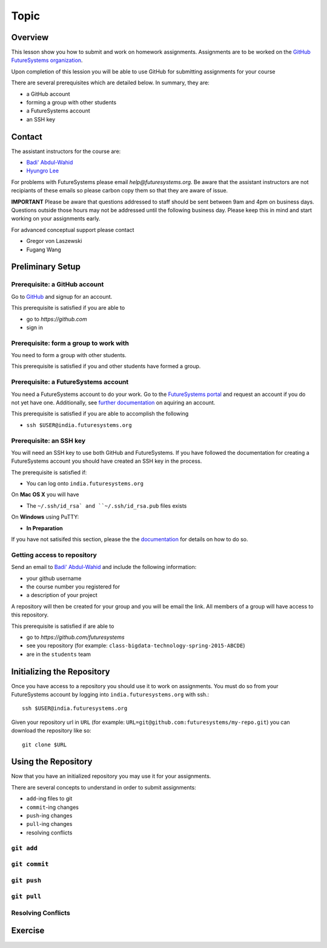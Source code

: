 Topic
======================================================================

Overview
----------------------------------------------------------------------

This lesson show you how to submit and work on homework assignments.
Assignments are to be worked on the
`GitHub FutureSystems organization`_.

Upon completion of this lession you will be able to use GitHub for
submitting assignments for your course

There are several prerequisites which are detailed below.
In summary, they are:

* a GitHub account
* forming a group with other students
* a FutureSystems account
* an SSH key

.. _GitHub FutureSystems organization: https://github.com/futuresystems

Contact
----------------------------------------------------------------------

The assistant instructors for the course are:

* `Badi' Abdul-Wahid <badonald@iu.edu>`_
* `Hyungro Lee <lee212@iu.edu>`_

For problems with FutureSystems please email `help@futuresystems.org`.
Be aware that the assistant instructors are not recipiants of these
emails so please carbon copy them so that they are aware of issue.

**IMPORTANT**
Please be aware that questions addressed to staff should be sent
between 9am and 4pm on business days.
Questions outside those hours may not be addressed until the
following business day.
Please keep this in mind and start working on your assignments early.

For advanced conceptual support please contact

* Gregor von Laszewski
* Fugang Wang

Preliminary Setup
----------------------------------------------------------------------

Prerequisite: a GitHub account
^^^^^^^^^^^^^^^^^^

Go to `GitHub <https://github.com>`_ and signup for an account.

This prerequisite is satisfied if you are able to

* go to `https://github.com`
* sign in

Prerequisite: form a group to work with
^^^^^^^^^^^^^^^^^^^^^^^^^^^^^^^^^^^^^^^^^^^^^^^^^^^^^^^^^^^^^^^^^^^^^^

You need to form a group with other students.

This prerequisite is satisfied if you and other students have formed
a group.

Prerequisite: a FutureSystems account
^^^^^^^^^^^^^^^^^^^^^^^^^^^^^^^^^^^^^^^^^^^^^^^^^^^^^^^^^^^^^^^^^^^^^^

You need a FutureSystems account to do your work.
Go to the `FutureSystems portal <https://portal.futuresystems.org>`_
and request an account if you do not yet have one.
Additionally, see `further documentation`_ on aquiring an account.

.. _further documentation:  http://cloudmesh.github.io/introduction_to_cloud_computing/accounts/index.html

This prerequisite is satisfied if you are able to accomplish the following

* ``ssh $USER@india.futuresystems.org``

Prerequisite: an SSH key
^^^^^^^^^^^^^^^^^^^^^^^^^^^^^^^^^^^^^^^^^^^^^^^^^^^^^^^^^^^^^^^^^^^^^^

You will need an SSH key to use both GitHub and FutureSystems.
If you have followed the documentation for creating a FutureSystems
account you should have created an SSH key in the process.

The prerequisite is satisfied if:

* You can log onto ``india.futuresystems.org``

On **Mac OS X** you will have

* The ``~/.ssh/id_rsa` and ``~/.ssh/id_rsa.pub`` files exists

On **Windows** using PuTTY:

* **In Preparation**

If you have not satisifed this section, please the the `documentation`_
for details on how to do so.

.. _documentation: http://cloudmesh.github.io/introduction_to_cloud_computing/accounts/ssh.html#s-using-ssh

Getting access to repository
^^^^^^^^^^^^^^^^^^^^^^^^^^^^^^^^^^^^^^^^^^^^^^^^^^^^^^^^^^^^^^^^^^^^^^

Send an email to `Badi' Abdul-Wahid <badonald@iu.edu>`_ and include the
following information:

* your github username
* the course number you registered for
* a description of your project

A repository will then be created for your group and you will be
email the link.
All members of a group will have access to this repository.

This prerequisite is satisfied if are able to

* go to `https://github.com/futuresystems`
* see you repository (for example: ``class-bigdata-technology-spring-2015-ABCDE``)
* are in the ``students`` team

Initializing the Repository
----------------------------------------------------------------------

Once you have access to a repository you should use it to work on
assignments.
You must do so from your FutureSystems account by logging into
``india.futuresystems.org`` with ssh.::

  ssh $USER@india.futuresystems.org

Given your repository url in ``URL``
(for example: ``URL=git@github.com:futuresystems/my-repo.git``)
you can download the repository like so::

  git clone $URL

Using the Repository
----------------------------------------------------------------------

Now that you have an initialized repository you may use it for
your assignments.

There are several concepts to understand in order to submit assignments:

* ``add``-ing files to git
* ``commit``-ing changes
* ``push``-ing changes
* ``pull``-ing changes
* resolving conflicts

``git add``
^^^^^^^^^^^^^^^^^^^^^^^^^^^^^^^^^^^^^^^^^^^^^^^^^^^^^^^^^^^^^^^^^^^^^^


``git commit``
^^^^^^^^^^^^^^^^^^^^^^^^^^^^^^^^^^^^^^^^^^^^^^^^^^^^^^^^^^^^^^^^^^^^^^


``git push``
^^^^^^^^^^^^^^^^^^^^^^^^^^^^^^^^^^^^^^^^^^^^^^^^^^^^^^^^^^^^^^^^^^^^^^


``git pull``
^^^^^^^^^^^^^^^^^^^^^^^^^^^^^^^^^^^^^^^^^^^^^^^^^^^^^^^^^^^^^^^^^^^^^^


Resolving Conflicts
^^^^^^^^^^^^^^^^^^^^^^^^^^^^^^^^^^^^^^^^^^^^^^^^^^^^^^^^^^^^^^^^^^^^^^


Exercise
----------------------------------------------------------------------


